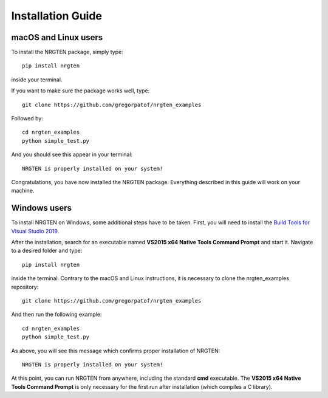 Installation Guide
==================

macOS and Linux users
---------------------

To install the NRGTEN package, simply type::

	pip install nrgten

inside your terminal.

If you want to make sure the package works well, type::

	git clone https://github.com/gregorpatof/nrgten_examples

Followed by::

	cd nrgten_examples
	python simple_test.py

And you should see this appear in your terminal::

	NRGTEN is properly installed on your system!

Congratulations, you have now installed the NRGTEN package. Everything described
in this guide will work on your machine.

Windows users
-------------

To install NRGTEN on Windows, some additional steps have to be taken. First, you
will need to install the `Build Tools for Visual Studio 2019 <https://visualstudio.microsoft.com/downloads/#build-tools-for-visual-studio-2019>`_.

After the installation, search for an executable named **VS2015 x64 Native Tools
Command Prompt** and start it. Navigate to a desired folder and type::

	pip install nrgten

inside the terminal. Contrary to the macOS and Linux instructions, it is
necessary to clone the nrgten_examples repository::

	git clone https://github.com/gregorpatof/nrgten_examples

And then run the following example::

	cd nrgten_examples
	python simple_test.py

As above, you will see this message which confirms proper installation of NRGTEN::

	NRGTEN is properly installed on your system!

At this point, you can run NRGTEN from anywhere, including the standard **cmd**
executable. The **VS2015 x64 Native Tools Command Prompt** is only necessary
for the first run after installation (which compiles a C library).
